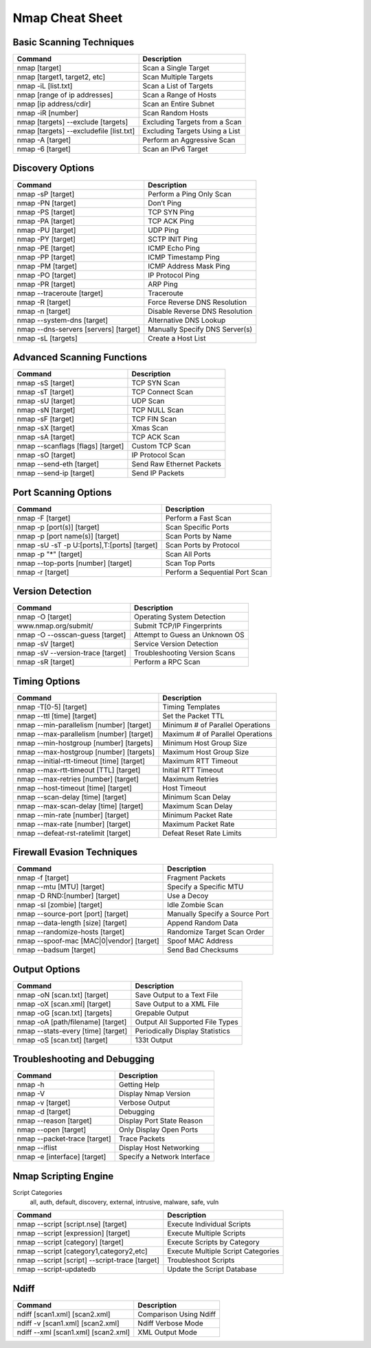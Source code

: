 
================
Nmap Cheat Sheet
================

.. Partly based on: http://nmapcookbook.blogspot.com/2010/02/nmap-cheat-sheet.html

Basic Scanning Techniques
=========================

========================================== =================================
Command                                     Description
========================================== =================================
nmap [target]                               Scan a Single Target
nmap [target1, target2, etc]                Scan Multiple Targets
nmap -iL [list.txt]                         Scan a List of Targets
nmap [range of ip addresses]                Scan a Range of Hosts
nmap [ip address/cdir]                      Scan an Entire Subnet
nmap -iR [number]                           Scan Random Hosts
nmap [targets] --exclude [targets]          Excluding Targets from a Scan
nmap [targets] --excludefile [list.txt]     Excluding Targets Using a List
nmap -A [target]                            Perform an Aggressive Scan
nmap -6 [target]                            Scan an IPv6 Target
========================================== =================================

Discovery Options
=================

====================================== =================================
Command                                 Description
====================================== =================================
nmap -sP [target]                       Perform a Ping Only Scan
nmap -PN [target]                       Don’t Ping
nmap -PS [target]                       TCP SYN Ping
nmap -PA [target]                       TCP ACK Ping
nmap -PU [target]                       UDP Ping
nmap -PY [target]                       SCTP INIT Ping
nmap -PE [target]                       ICMP Echo Ping
nmap -PP [target]                       ICMP Timestamp Ping
nmap -PM [target]                       ICMP Address Mask Ping
nmap -PO [target]                       IP Protocol Ping
nmap -PR [target]                       ARP Ping
nmap --traceroute [target]              Traceroute
nmap -R [target]                        Force Reverse DNS Resolution
nmap -n [target]                        Disable Reverse DNS Resolution
nmap --system-dns [target]              Alternative DNS Lookup
nmap --dns-servers [servers] [target]   Manually Specify DNS Server(s)
nmap -sL [targets]                      Create a Host List
====================================== =================================

Advanced Scanning Functions
===========================

================================== ===============================
Command                             Description
================================== ===============================
nmap -sS [target]                   TCP SYN Scan
nmap -sT [target]                   TCP Connect Scan
nmap -sU [target]                   UDP Scan
nmap -sN [target]                   TCP NULL Scan
nmap -sF [target]                   TCP FIN Scan
nmap -sX [target]                   Xmas Scan
nmap -sA [target]                   TCP ACK Scan
nmap --scanflags [flags] [target]   Custom TCP Scan
nmap -sO [target]                   IP Protocol Scan
nmap --send-eth [target]            Send Raw Ethernet Packets
nmap --send-ip [target]             Send IP Packets
================================== ===============================

Port Scanning Options
=====================

============================================== =================================
Command                                         Description
============================================== =================================
nmap -F [target]                                Perform a Fast Scan
nmap -p [port(s)] [target]                      Scan Specific Ports
nmap -p [port name(s)] [target]                 Scan Ports by Name
nmap -sU -sT -p U:[ports],T:[ports] [target]    Scan Ports by Protocol
nmap -p "*" [target]                            Scan All Ports
nmap --top-ports [number] [target]              Scan Top Ports
nmap -r [target]                                Perform a Sequential Port Scan
============================================== =================================

Version Detection
=================

================================== ==================================
Command                             Description
================================== ==================================
nmap -O [target]                    Operating System Detection
www.nmap.org/submit/                Submit TCP/IP Fingerprints
nmap -O --osscan-guess [target]     Attempt to Guess an Unknown OS
nmap -sV  [target]                  Service Version Detection
nmap -sV --version-trace [target]   Troubleshooting Version Scans
nmap -sR [target]                   Perform a RPC Scan
================================== ==================================

Timing Options
==============

========================================== ======================================
Command                                     Description
========================================== ======================================
nmap -T[0-5] [target]                       Timing Templates
nmap --ttl [time] [target]                  Set the Packet TTL
nmap --min-parallelism [number] [target]    Minimum # of Parallel Operations
nmap --max-parallelism [number] [target]    Maximum #  of Parallel Operations
nmap --min-hostgroup [number] [targets]     Minimum Host Group Size
nmap --max-hostgroup [number] [targets]     Maximum Host Group Size
nmap --initial-rtt-timeout [time] [target]  Maximum RTT Timeout
nmap --max-rtt-timeout [TTL] [target]       Initial RTT Timeout
nmap --max-retries [number] [target]        Maximum Retries
nmap --host-timeout [time] [target]         Host Timeout
nmap --scan-delay [time] [target]           Minimum Scan Delay
nmap --max-scan-delay [time] [target]       Maximum Scan Delay
nmap --min-rate [number] [target]           Minimum Packet Rate
nmap --max-rate [number] [target]           Maximum Packet Rate
nmap --defeat-rst-ratelimit [target]        Defeat Reset Rate Limits
========================================== ======================================

Firewall Evasion Techniques
===========================

========================================== ===================================
Command                                     Description
========================================== ===================================
nmap -f [target]                            Fragment Packets
nmap --mtu [MTU] [target]                   Specify a Specific MTU
nmap -D RND:[number] [target]               Use a Decoy
nmap -sI [zombie] [target]                  Idle Zombie Scan
nmap --source-port [port] [target]          Manually Specify a Source Port
nmap --data-length [size] [target]          Append Random Data
nmap --randomize-hosts [target]             Randomize Target Scan Order
nmap --spoof-mac [MAC|0|vendor] [target]    Spoof MAC Address
nmap --badsum [target]                      Send Bad Checksums
========================================== ===================================

Output Options
==============

================================== ======================================
Command                             Description
================================== ======================================
nmap -oN [scan.txt] [target]        Save Output to a Text File
nmap -oX [scan.xml] [target]        Save Output to a XML File
nmap -oG [scan.txt] [targets]       Grepable Output
nmap -oA [path/filename] [target]   Output All Supported File Types
nmap --stats-every [time] [target]  Periodically Display Statistics
nmap -oS [scan.txt] [target]        133t Output
================================== ======================================


Troubleshooting and Debugging
=============================

============================== ================================
Command                         Description
============================== ================================
nmap -h                         Getting Help
nmap -V                         Display Nmap Version
nmap -v [target]                Verbose Output
nmap -d [target]                Debugging
nmap --reason [target]          Display Port State Reason
nmap --open [target]            Only Display Open Ports
nmap --packet-trace [target]    Trace Packets
nmap --iflist                   Display Host Networking
nmap -e [interface] [target]    Specify a Network  Interface
============================== ================================


Nmap Scripting Engine
=====================

Script Categories
    all, auth, default, discovery, external, intrusive, malware, safe, vuln

============================================== ======================================
Command                                         Description
============================================== ======================================
nmap --script [script.nse] [target]             Execute Individual Scripts
nmap --script [expression] [target]             Execute Multiple Scripts
nmap --script [category] [target]               Execute Scripts by Category
nmap --script [category1,category2,etc]         Execute Multiple Script Categories
nmap --script [script] --script-trace [target]  Troubleshoot Scripts
nmap --script-updatedb                          Update the Script Database
============================================== ======================================

Ndiff
=====

====================================== ===============================
Command                                         Description
====================================== ===============================
ndiff [scan1.xml] [scan2.xml]           Comparison Using Ndiff
ndiff -v [scan1.xml] [scan2.xml]        Ndiff Verbose Mode
ndiff --xml [scan1.xml] [scan2.xml]     XML Output Mode
====================================== ===============================



